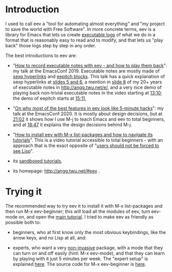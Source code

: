 # (find-eev "README.org")
# (defun c () (interactive) (eek "C-c C-e h h"))
# (defun v () (interactive) (brg "~/eev-current/README.html"))
# (defun e () (interactive) (find-eev "README.org"))
# (defun m () (interactive) (find-eev "README.md"))
# (defun cv () (interactive) (c) (v))
# (find-angg "edrxrepl/README.org")
# (find-orgsrcfile "README")
# (find-es "org" "git")

# (find-orgnode "Table of Contents")
#+OPTIONS: toc:nil

* Introduction

I used to call eev a "tool for automating almost everything" and "my
project to save the world with Free Software". In more concrete terms,
eev is a library for Emacs that lets us create [[http://angg.twu.net/eev-intros/find-here-links-intro.html#1][executable logs]] of
what we do in a format that is reasonably easy to read and to modify,
and that lets us "play back" those logs step by step in any order.

The best introductions to eev are:

- "[[http://angg.twu.net/emacsconf2019.html][How to record executable notes with eev - and how to play them
  back]]": my talk at the EmacsConf 2019. Executable notes are mostly
  made of [[http://angg.twu.net/eev-intros/find-eev-quick-intro.html#3][sexp hyperlinks]] and [[http://angg.twu.net/eev-intros/find-eev-quick-intro.html#6][eepitch blocks]]. This talk has a quick
  explanation of sexp hyperlinks at [[http://angg.twu.net/LATEX/2019emacsconf.pdf#page=5][slides 5 and 6]], a mention in [[http://angg.twu.net/LATEX/2019emacsconf.pdf#page=8][slide
  8]] of my 20+ years of executable notes in [[http://angg.twu.net/e/]], and
  a very nice demo of playing back non-trivial executable notes in the
  video starting at [[http://www.youtube.com/watch?v=86yiRG8YJD0#t=13m10s][13:10]]; the demo of eepitch starts at [[http://www.youtube.com/watch?v=86yiRG8YJD0#t=15m11s][15:11]],

- "[[http://angg.twu.net/emacsconf2020.html][On why most of the best features in eev look like 5-minute hacks]]":
  my talk at the EmacsConf 2020. It is mostly about design decisions,
  but at [[http://www.youtube.com/watch?v=hOAqBc42Gg8#t=21m02s][21:02]] it shows how I use M-j to teach Emacs and eev to total
  beginners, and at [[https://www.youtube.com/watch?v=hOAqBc42Gg8#t=18m47s][18:47]] it explains the design decisions behind M-j.

- "[[http://www.youtube.com/watch?v=kxBjiUo88_U][How to install eev with M-x list-packages and how to navigate its
  tutorials]]". This is a video tutorial accessible to total beginners -
  with an approach that is the exact opposite of "[[http://angg.twu.net/LATEX/2019emacsconf.pdf#page=10][users should not be
  forced to see Lisp]]".

- its [[http://angg.twu.net/eev-intros/find-eev-intro.html][sandboxed tutorials]],

- its homepage: [[http://angg.twu.net/#eev]] .

# (find-eev-quick-intro "3. Elisp hyperlinks")
# (find-eev-quick-intro "6. Controlling shell-like programs")
# (find-eev2019video "13:10" "Demo: patching xpdf")
# (find-eev2019video "15:11" "Demo: the eepitch block (in red star lines)")
# (find-eev2020video "18:47" "M-j - design decisions")
# (find-eev2020video "21:02" "M-j itself")
# (ecop 8 "prehistory-7" "several megabytes")
# (eco    "prehistory-7" "several megabytes")

# (ecop 10 "prehistory-9" "users should not be forced to see Lisp")
# (eco     "prehistory-9" "users should not be forced to see Lisp")

* Trying it

The recommended way to try eev it to install it with M-x list-packages
and then run M-x eev-beginner; this will load all the modules of eev,
turn eev-mode on, and open the [[http://angg.twu.net/eev-intros/find-eev-quick-intro.html][main tutorial]]. I tried to make eev as
friendly as possible both to:

- beginners, who at first know only the most obvious keybindings, like
  the arrow keys, and no Lisp at all, and:

- experts, who want a very [[http://angg.twu.net/eev-intros/find-eev-intro.html#1][non-invasive]] package, with a mode that they
  can turn on and off easily (hint: M-x eev-mode), and that they can
  learn by playing with it just 5 minutes per week. The "expert setup"
  is explained [[http://angg.twu.net/eev-intros/find-eev-install-intro.html#1][here]]. The source code for M-x eev-beginner is [[http://angg.twu.net/eev-current/eev-beginner.el.html][here]].

# (find-eev-install-intro "1. Beginners and experts")
# http://angg.twu.net/eev-intros/find-eev-install-intro.html#1

# (find-eev-quick-intro)
# http://angg.twu.net/eev-intros/find-eev-quick-intro.html

# (find-eev "eev-beginner.el")
# http://angg.twu.net/eev-current/eev-beginner.el.html

# (find-eev-quick-intro "1. Installing eev")
# http://angg.twu.net/eev-intros/find-eev-quick-intro.html#1

# (find-eev-intro "1. `eev-mode'")
# http://angg.twu.net/eev-intros/find-eev-intro.html#1

# https://orgmode.org/ prose

# (ecop 5 "prehistory-4")
# (eco    "prehistory-4")

# (find-here-links-intro "1. Alternating between \"task\" and \"notes\"")
# http://angg.twu.net/eev-intros/find-here-links-intro.html#1

# http://angg.twu.net/LATEX/2019emacsconf.pdf
# http://angg.twu.net/LATEX/2019emacsconf.pdf#page=8
# http://angg.twu.net/LATEX/2019emacsconf.pdf#page=13


